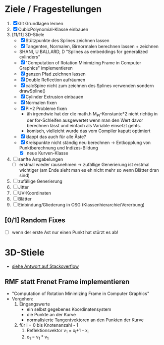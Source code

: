 

* Ziele / Fragestellungen
  1. [X] Git Grundlagen lernen
  2. [X] CubicPolynomial-Klasse einbauen
  3. [11/11] 3D-Stiele
     - [X] Stützpunkte des Splines zeichnen lassen
     - [X] Tangenten, Normalen, Birnormalen berechnen lassen + zeichnen
     - SHANI, U BALLARD, D "Splines as embeddings for generalized cylinders"
     - [X] "Computation of Rotation Minimizing Frame in Computer
       Graphics" implementieren
     - [X] ganzen Pfad zeichnen lassen
     - [X] Double Reflection aufräumen
     - [X] calcSpine nicht zum zeichnen des Splines verwenden sondern
       drawSpline()
     - [X] Cylinder Extrusion einbauen
     - [X] Normalen fixen
     - [X] PI*2 Probleme fixen
       - äh irgendwie hat der die math.h M_PI-Konstante*2 nicht
         richtig in der for-Schleifen ausgewertet wenn man den Wert
         davor berechnen lässt und einfach als Variable einsetzt gehts.
       - komisch, vielleicht wurde das vom Compiler kaputt optimiert 
     - [X] klappt das auch für alle Äste?
     - [X] Kreispunkte nicht ständig neu berechnen -> Entkopplung von
       Punktberechnung und Indizes-Bildung
       - [X] neue Kurven-Klasse
  4. [ ] sanfte Astgabelungen
     - [ ] erstmal wieder rausnehmen -> zufällige Generierung ist
       erstmal wichtiger (am Ende sieht man es eh nicht mehr so wenn
       Blätter dran sind)
  6. [ ] zufällige Generierung
  7. [ ] Jitter
  8. [ ] UV-Koordinaten
  9. [ ] Blätter
  10. [ ] Einbindung/Gliederung in OSG (Klassenhierarchie/Vererbung)

** [0/1] Random Fixes
   - [ ] wenn der erste Ast nur einen Punkt hat stürzt es ab!


* 3D-Stiele
  - [[http://stackoverflow.com/questions/5088275/opengl-tube-along-a-path][siehe Antwort auf Stackoverflow]]

** RMF statt Frenet Frame implementieren
   - "Computation of Rotation Minimizing Frame in Computer Graphics"
   - Vorgehen:
     1. Eingangswerte
        - ein selbst gegebenes Koordinatensystem
        - die Punkte an der Kurve
        - normalisierte Tangentvektoren an den Punkten der Kurve
     2. für i = 0 bis Knotenanzahl - 1
        1. Reflektionsvektor v_1 = x_i+1 - x_i
        2. c_1 = v_1 * v_1
